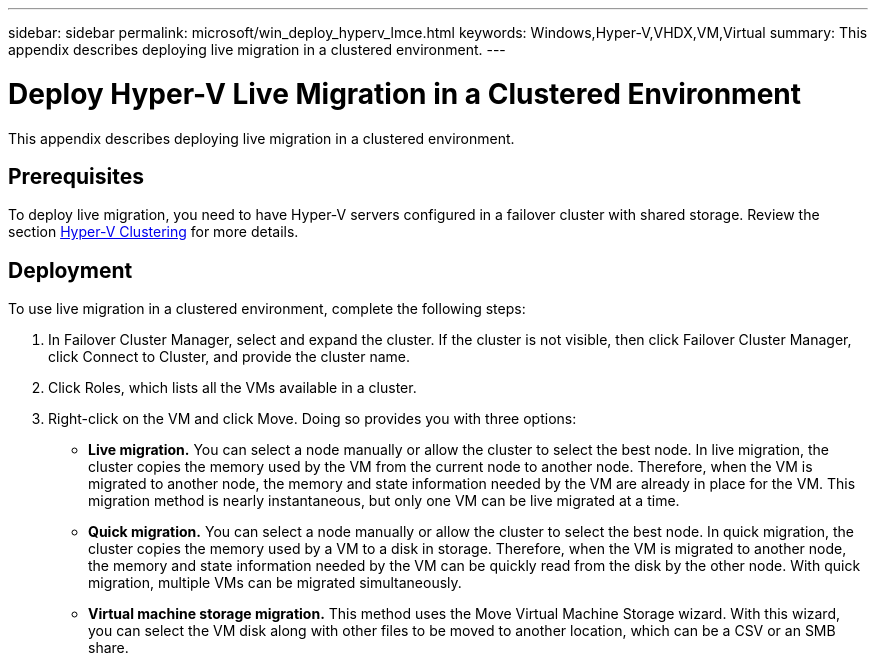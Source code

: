 ---
sidebar: sidebar
permalink: microsoft/win_deploy_hyperv_lmce.html
keywords: Windows,Hyper-V,VHDX,VM,Virtual
summary: This appendix describes deploying live migration in a clustered environment.
---

= Deploy Hyper-V Live Migration in a Clustered Environment

:hardbreaks:
:nofooter:
:icons: font
:linkattrs:
:imagesdir: ../media/

[.lead]
This appendix describes deploying live migration in a clustered environment.

== Prerequisites

To deploy live migration, you need to have Hyper-V servers configured in a failover cluster with shared storage. Review the section link:win_deploy_hyperv.html[Hyper-V Clustering] for more details.

== Deployment

To use live migration in a clustered environment, complete the following steps:

[arabic]
. In Failover Cluster Manager, select and expand the cluster. If the cluster is not visible, then click Failover Cluster Manager, click Connect to Cluster, and provide the cluster name.
. Click Roles, which lists all the VMs available in a cluster.
. Right-click on the VM and click Move. Doing so provides you with three options:

* *Live migration.* You can select a node manually or allow the cluster to select the best node. In live migration, the cluster copies the memory used by the VM from the current node to another node. Therefore, when the VM is migrated to another node, the memory and state information needed by the VM are already in place for the VM. This migration method is nearly instantaneous, but only one VM can be live migrated at a time.
* *Quick migration.* You can select a node manually or allow the cluster to select the best node. In quick migration, the cluster copies the memory used by a VM to a disk in storage. Therefore, when the VM is migrated to another node, the memory and state information needed by the VM can be quickly read from the disk by the other node. With quick migration, multiple VMs can be migrated simultaneously.
* *Virtual machine storage migration.* This method uses the Move Virtual Machine Storage wizard. With this wizard, you can select the VM disk along with other files to be moved to another location, which can be a CSV or an SMB share.
